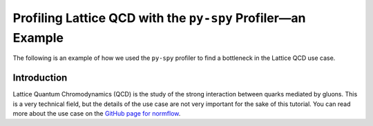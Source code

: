Profiling Lattice QCD with the ``py-spy`` Profiler—an Example
=============================================================

The following is an example of how we used the ``py-spy`` profiler to find a bottleneck in the
Lattice QCD use case. 

Introduction
------------

Lattice Quantum Chromodynamics (QCD) is the study of the strong interaction between quarks
mediated by gluons. This is a very technical field, but the details of the use case are not
very important for the sake of this tutorial. You can read more about the use case on the
`GitHub page for normflow <https://github.com/jkomijani/normflow_/>`_. 
